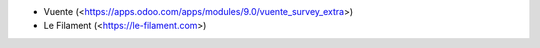 * Vuente (<https://apps.odoo.com/apps/modules/9.0/vuente_survey_extra>)
* Le Filament (<https://le-filament.com>)
